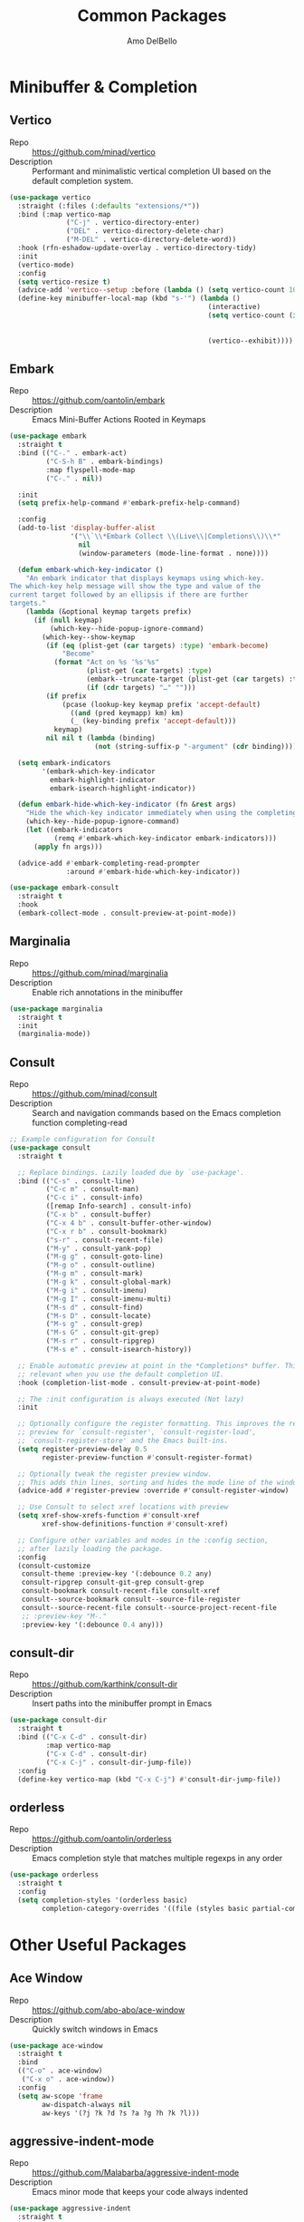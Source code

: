 #+title: Common Packages
#+author: Amo DelBello
#+description: Common packages shared by GUI and terminal config
#+startup: content

* Minibuffer & Completion
** Vertico
- Repo :: https://github.com/minad/vertico
- Description :: Performant and minimalistic vertical completion UI based on the default completion system.
#+begin_src emacs-lisp
  (use-package vertico
    :straight (:files (:defaults "extensions/*"))
    :bind (:map vertico-map
                ("C-j" . vertico-directory-enter)
                ("DEL" . vertico-directory-delete-char)
                ("M-DEL" . vertico-directory-delete-word))
    :hook (rfn-eshadow-update-overlay . vertico-directory-tidy)
    :init
    (vertico-mode)
    :config
    (setq vertico-resize t)
    (advice-add 'vertico--setup :before (lambda () (setq vertico-count 10)))
    (define-key minibuffer-local-map (kbd "s-'") (lambda ()
                                                   (interactive)
                                                   (setq vertico-count (if (= vertico-count 10)
                                                                           (- (floor  (* (frame-height) 0.75)) 10)
                                                                         10))
                                                   (vertico--exhibit))))
#+end_src
** Embark
- Repo :: https://github.com/oantolin/embark
- Description :: Emacs Mini-Buffer Actions Rooted in Keymaps
#+begin_src emacs-lisp
  (use-package embark
    :straight t
    :bind (("C-." . embark-act)
           ("C-S-h B" . embark-bindings)
           :map flyspell-mode-map
           ("C-." . nil))

    :init
    (setq prefix-help-command #'embark-prefix-help-command)

    :config
    (add-to-list 'display-buffer-alist
                 '("\\`\\*Embark Collect \\(Live\\|Completions\\)\\*"
                   nil
                   (window-parameters (mode-line-format . none))))

    (defun embark-which-key-indicator ()
      "An embark indicator that displays keymaps using which-key.
  The which-key help message will show the type and value of the
  current target followed by an ellipsis if there are further
  targets."
      (lambda (&optional keymap targets prefix)
        (if (null keymap)
            (which-key--hide-popup-ignore-command)
          (which-key--show-keymap
           (if (eq (plist-get (car targets) :type) 'embark-become)
               "Become"
             (format "Act on %s '%s'%s"
                     (plist-get (car targets) :type)
                     (embark--truncate-target (plist-get (car targets) :target))
                     (if (cdr targets) "…" "")))
           (if prefix
               (pcase (lookup-key keymap prefix 'accept-default)
                 ((and (pred keymapp) km) km)
                 (_ (key-binding prefix 'accept-default)))
             keymap)
           nil nil t (lambda (binding)
                       (not (string-suffix-p "-argument" (cdr binding))))))))

    (setq embark-indicators
          '(embark-which-key-indicator
            embark-highlight-indicator
            embark-isearch-highlight-indicator))

    (defun embark-hide-which-key-indicator (fn &rest args)
      "Hide the which-key indicator immediately when using the completing-read prompter."
      (which-key--hide-popup-ignore-command)
      (let ((embark-indicators
             (remq #'embark-which-key-indicator embark-indicators)))
        (apply fn args)))

    (advice-add #'embark-completing-read-prompter
                :around #'embark-hide-which-key-indicator))

  (use-package embark-consult
    :straight t
    :hook
    (embark-collect-mode . consult-preview-at-point-mode))
#+end_src
** Marginalia
- Repo :: https://github.com/minad/marginalia
- Description :: Enable rich annotations in the minibuffer
#+begin_src emacs-lisp
  (use-package marginalia
    :straight t
    :init
    (marginalia-mode))
#+end_src

** Consult
- Repo :: https://github.com/minad/consult
- Description :: Search and navigation commands based on the Emacs completion function completing-read
#+begin_src emacs-lisp
  ;; Example configuration for Consult
  (use-package consult
    :straight t

    ;; Replace bindings. Lazily loaded due by `use-package'.
    :bind (("C-s" . consult-line)
           ("C-c m" . consult-man)
           ("C-c i" . consult-info)
           ([remap Info-search] . consult-info)
           ("C-x b" . consult-buffer)
           ("C-x 4 b" . consult-buffer-other-window)
           ("C-x r b" . consult-bookmark)
           ("s-r" . consult-recent-file)
           ("M-y" . consult-yank-pop)
           ("M-g g" . consult-goto-line)
           ("M-g o" . consult-outline)
           ("M-g m" . consult-mark)
           ("M-g k" . consult-global-mark)
           ("M-g i" . consult-imenu)
           ("M-g I" . consult-imenu-multi)
           ("M-s d" . consult-find)
           ("M-s D" . consult-locate)
           ("M-s g" . consult-grep)
           ("M-s G" . consult-git-grep)
           ("M-s r" . consult-ripgrep)
           ("M-s e" . consult-isearch-history))

    ;; Enable automatic preview at point in the *Completions* buffer. This is
    ;; relevant when you use the default completion UI.
    :hook (completion-list-mode . consult-preview-at-point-mode)

    ;; The :init configuration is always executed (Not lazy)
    :init

    ;; Optionally configure the register formatting. This improves the register
    ;; preview for `consult-register', `consult-register-load',
    ;; `consult-register-store' and the Emacs built-ins.
    (setq register-preview-delay 0.5
          register-preview-function #'consult-register-format)

    ;; Optionally tweak the register preview window.
    ;; This adds thin lines, sorting and hides the mode line of the window.
    (advice-add #'register-preview :override #'consult-register-window)

    ;; Use Consult to select xref locations with preview
    (setq xref-show-xrefs-function #'consult-xref
          xref-show-definitions-function #'consult-xref)

    ;; Configure other variables and modes in the :config section,
    ;; after lazily loading the package.
    :config
    (consult-customize
     consult-theme :preview-key '(:debounce 0.2 any)
     consult-ripgrep consult-git-grep consult-grep
     consult-bookmark consult-recent-file consult-xref
     consult--source-bookmark consult--source-file-register
     consult--source-recent-file consult--source-project-recent-file
     ;; :preview-key "M-."
     :preview-key '(:debounce 0.4 any)))
#+end_src

** consult-dir
- Repo :: https://github.com/karthink/consult-dir
- Description :: Insert paths into the minibuffer prompt in Emacs
#+begin_src emacs-lisp
(use-package consult-dir
  :straight t
  :bind (("C-x C-d" . consult-dir)
         :map vertico-map
         ("C-x C-d" . consult-dir)
         ("C-x C-j" . consult-dir-jump-file))
  :config
  (define-key vertico-map (kbd "C-x C-j") #'consult-dir-jump-file))
#+end_src

** orderless
- Repo :: https://github.com/oantolin/orderless
- Description :: Emacs completion style that matches multiple regexps in any order
#+begin_src emacs-lisp
  (use-package orderless
    :straight t
    :config
    (setq completion-styles '(orderless basic)
          completion-category-overrides '((file (styles basic partial-completion)))))
#+end_src

* Other Useful Packages

** Ace Window
- Repo :: [[https://github.com/abo-abo/ace-window]]
- Description :: Quickly switch windows in Emacs
#+begin_src emacs-lisp
  (use-package ace-window
    :straight t
    :bind
    (("C-o" . ace-window)
     ("C-x o" . ace-window))
    :config
    (setq aw-scope 'frame
          aw-dispatch-always nil
          aw-keys '(?j ?k ?d ?s ?a ?g ?h ?k ?l)))
#+end_src

** aggressive-indent-mode
- Repo :: https://github.com/Malabarba/aggressive-indent-mode
- Description :: Emacs minor mode that keeps your code always indented
#+begin_src emacs-lisp
  (use-package aggressive-indent
    :straight t
    :hook ((lisp-mode . aggressive-indent-mode)
           (emacs-lisp-mode . aggressive-indent-mode)
           (scheme-mode . aggressive-indent-mode)
           (common-lisp-mode . aggressive-indent-mode)
           (clojure-mode . aggressive-indent-mode)
           (clojurescript-mode . aggressive-indent-mode)
           (clojurec-mode . aggressive-indent-mode)
           (cider-repl-mode . aggressive-indent-mode)))
#+end_src

** Avy
- Repo :: [[https://github.com/abo-abo/avy]]
- Description :: Jumping to visible text using a char-based decision tree
#+begin_src emacs-lisp
  (use-package avy
    :straight t
    :bind (("C-;" . avy-goto-char-2)
           :map org-mode-map
           ("C-'" . nil)
           :map flyspell-mode-map
           ("C-;" . nil)))
#+end_src

** Crux
- Repo :: https://github.com/bbatsov/crux
- Docs :: https://emacsredux.com/blog/2016/01/30/crux
- Description :: A Collection of Ridiculously Useful eXtensions for Emacs
#+begin_src emacs-lisp
  (use-package crux
    :straight t
    :bind
    (("s-o" . crux-smart-open-line-above)
     ("M-o" . crux-smart-open-line)
     ("C-c D" . crux-delete-file-and-buffer)
     ("C-c d" . crux-duplicate-current-line-or-region)
     ("C-c M-d" . crux-duplicate-and-comment-current-line-or-region)
     ("C-c r" . crux-rename-file-and-buffer)
     ("s-j" . crux-top-join-line)
     ("s-k" . crux-kill-whole-line)
     ("<C-backspace>" . crux-kill-line-backwards)))
#+end_src

** el-patch
- Repo :: https://github.com/radian-software/el-patch
- Description :: ✨ Future-proof your Emacs Lisp customizations!
#+begin_src emacs-lisp
  (use-package el-patch
    :straight t)
#+end_src

** expand-region
- Repo :: https://github.com/magnars/expand-region.el
- Description :: Emacs extension to increase selected region by semantic units.
#+begin_src emacs-lisp
  (use-package expand-region
    :straight t
    :bind (("C-=" . er/expand-region)
           ("C--" . er/contract-region)))
#+end_src
** Geiser (Scheme)
- Repo :: https://github.com/emacsmirror/geiser
- Docs :: https://www.nongnu.org/geiser/
- Description :: GNU Emacs and Scheme talk to each other
#+begin_src emacs-lisp
  (use-package geiser-guile
    :straight t)
#+end_src

** Idle Highlight Mode
- Repo :: https://codeberg.org/ideasman42/emacs-idle-highlight-mode
- Description :: Simple symbol highlighting package for Emacs
 #+begin_src emacs-lisp
   (use-package idle-highlight-mode
     :straight t
     :config
     (setq idle-highlight-idle-time 0.2
           idle-highlight-exclude-point t
           idle-highlight-ignore-modes (list 'org-mode))
     (idle-highlight-global-mode))
 #+end_src

** jump-char
- Repo :: https://github.com/lewang/jump-char
- Description :: Navigation by character occurrence
#+begin_src emacs-lisp
  (use-package jump-char
    :straight (:host github :repo "lewang/jump-char"
                 :branch "master")
    :bind (("M-n" . jump-char-forward)
           ("M-N" . jump-char-backward)))
#+end_src

** minions
- Repo :: https://github.com/tarsius/minions
- Description :: A minor-mode menu for the mode line
#+begin_src emacs-lisp
  (use-package minions
    :straight t
    :config
    (minions-mode 1))
#+end_src

** move-lines
- Repo :: https://github.com/targzeta/move-lines
- Description :: Emacs: moves current line or lines surrounding region up or down.
  #+begin_src emacs-lisp
    (use-package move-lines
      :straight (:host github :repo "targzeta/move-lines"
                       :branch "master")
      :config
      (global-set-key (kbd "M-<down>") 'move-lines-down))
      (global-set-key (kbd "M-<up>") 'move-lines-up)
  #+end_src
** Paredit
- Repo :: https://github.com/emacsmirror/paredit/blob/master/paredit.el
- Docs :: https://www.emacswiki.org/emacs/ParEdit, https://wikemacs.org/wiki/Paredit-mode
- Description :: A minor mode for performing structured editing of S-expression data
#+begin_src emacs-lisp
  (use-package paredit
    :straight t
    :hook
    ((lisp-mode . paredit-mode)
     (emacs-lisp-mode . paredit-mode)
     (scheme-mode . paredit-mode)
     (common-lisp-mode . paredit-mode)
     (clojure-mode . paredit-mode)
     (clojurescript-mode . paredit-mode)
     (clojurec-mode . paredit-mode)
     (cider-repl-mode . paredit-mode))
    :bind (:map paredit-mode-map
                ("M-(" . paredit-wrap-round)
                ("M-[" . paredit-wrap-square)
                ("M-{" . paredit-wrap-curly)
                ("M-<" . paredit-wrap-angled)
                ("C-M-<right>" . paredit-backward-barf-sexp)
                ("C-M-<left>" . paredit-backward-slurp-sexp)))
#+end_src

** rg.el
- Repo :: https://github.com/dajva/rg.el
- Docs :: https://rgel.readthedocs.io/
- Description :: Emacs search tool based on ripgrep
#+begin_src emacs-lisp
  (use-package rg
    :straight t
    :config
    (rg-enable-default-bindings))
#+end_src

** sicp-info
- Repo :: https://github.com/webframp/sicp-info?tab=readme-ov-file
- Docs :: http://www.neilvandyke.org/sicp-texi/
- Description :: Stucture and Interpretation of Computer Progams in info format
#+begin_src emacs-lisp
  (use-package sicp
    :straight t)
#+end_src
** undo-tree
- Repo :: https://github.com/apchamberlain/undo-tree.el
- Docs :: https://www.emacswiki.org/emacs/UndoTree
- Description :: Visualize Emacs undo information as a graphical tree and navigate to previous states
#+begin_src emacs-lisp
  (use-package undo-tree
    :straight t
    :config
    (global-undo-tree-mode)
    (setq undo-tree-history-directory-alist `((".*" . ,temporary-file-directory))
          undo-tree-enable-undo-in-region t
          undo-tree-auto-save-history t)
    :diminish
    (undo-tree-mode))
#+end_src

* Appearance
** Standard Themes
- Repo :: https://github.com/protesilaos/standard-themes
- Description :: Like the default GNU Emacs theme but more consistent
#+begin_src emacs-lisp
  (use-package standard-themes
    :straight t)
#+end_src
** Nerd Icons
- Repo :: https://github.com/rainstormstudio/nerd-icons.el
- Description :: A library for easily using Nerd Font icons inside Emacs
#+begin_src emacs-lisp
  (use-package nerd-icons
    :straight t
    :custom
    (nerd-icons-font-family "Symbols Nerd Font Mono"))
#+end_src

** nerd-icons-dired
- Repo :: https://github.com/rainstormstudio/nerd-icons-dired
- Description :: Use nerd-icons for Dired
#+begin_src emacs-lisp
  (use-package nerd-icons-dired
    :straight t
    :hook
    (dired-mode . nerd-icons-dired-mode))
#+end_src

** nerd-icons-completion
- Repo :: https://github.com/rainstormstudio/nerd-icons-completion
- Description :: Icons for candidates in minibuffer
#+begin_src emacs-lisp
  (use-package nerd-icons-completion
    :straight t
    :after marginalia
    :hook ((marginalia-mode . nerd-icons-completion-marginalia-setup))
    :init
    (nerd-icons-completion-mode 1))
#+end_src

** kind-icon
- Repo :: https://github.com/jdtsmith/kind-icon
- Description :: Completion kind text/icon prefix labelling for emacs in-region completion
#+begin_src emacs-lisp
  (use-package kind-icon
    :straight t
    :after corfu
    :custom
    (kind-icon-default-face 'corfu-default) ; to compute blended backgrounds correctly
    :config
    (add-to-list 'corfu-margin-formatters #'kind-icon-margin-formatter))
#+end_src
